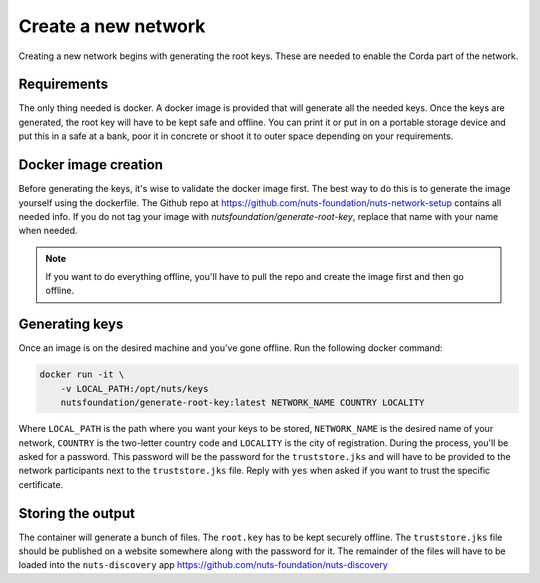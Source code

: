 .. _generate-root-keys:

Create a new network
####################

Creating a new network begins with generating the root keys. These are needed to enable the Corda part of the network.

Requirements
************

The only thing needed is docker. A docker image is provided that will generate all the needed keys. Once the keys are generated, the root key will have to be kept safe and offline. You can print it or put in on a portable storage device and put this in a safe at a bank, poor it in concrete or shoot it to outer space depending on your requirements.

Docker image creation
*********************

Before generating the keys, it's wise to validate the docker image first. The best way to do this is to generate the image yourself using the dockerfile. The Github repo at https://github.com/nuts-foundation/nuts-network-setup contains all needed info. If you do not tag your image with `nutsfoundation/generate-root-key`, replace that name with your name when needed.

.. note::

    If you want to do everything offline, you'll have to pull the repo and create the image first and then go offline.

Generating keys
***************

Once an image is on the desired machine and you've gone offline. Run the following docker command:

.. code-block:: shell

    docker run -it \
        -v LOCAL_PATH:/opt/nuts/keys
        nutsfoundation/generate-root-key:latest NETWORK_NAME COUNTRY LOCALITY

Where ``LOCAL_PATH`` is the path where you want your keys to be stored, ``NETWORK_NAME`` is the desired name of your network, ``COUNTRY`` is the two-letter country code and ``LOCALITY`` is the city of registration. During the process, you'll be asked for a password. This password will be the password for the ``truststore.jks`` and will have to be provided to the network participants next to the ``truststore.jks`` file. Reply with ``yes`` when asked if you want to trust the specific certificate.

Storing the output
******************

The container will generate a bunch of files. The ``root.key`` has to be kept securely offline. The ``truststore.jks`` file should be published on a website somewhere along with the password for it. The remainder of the files will have to be loaded into the ``nuts-discovery`` app https://github.com/nuts-foundation/nuts-discovery